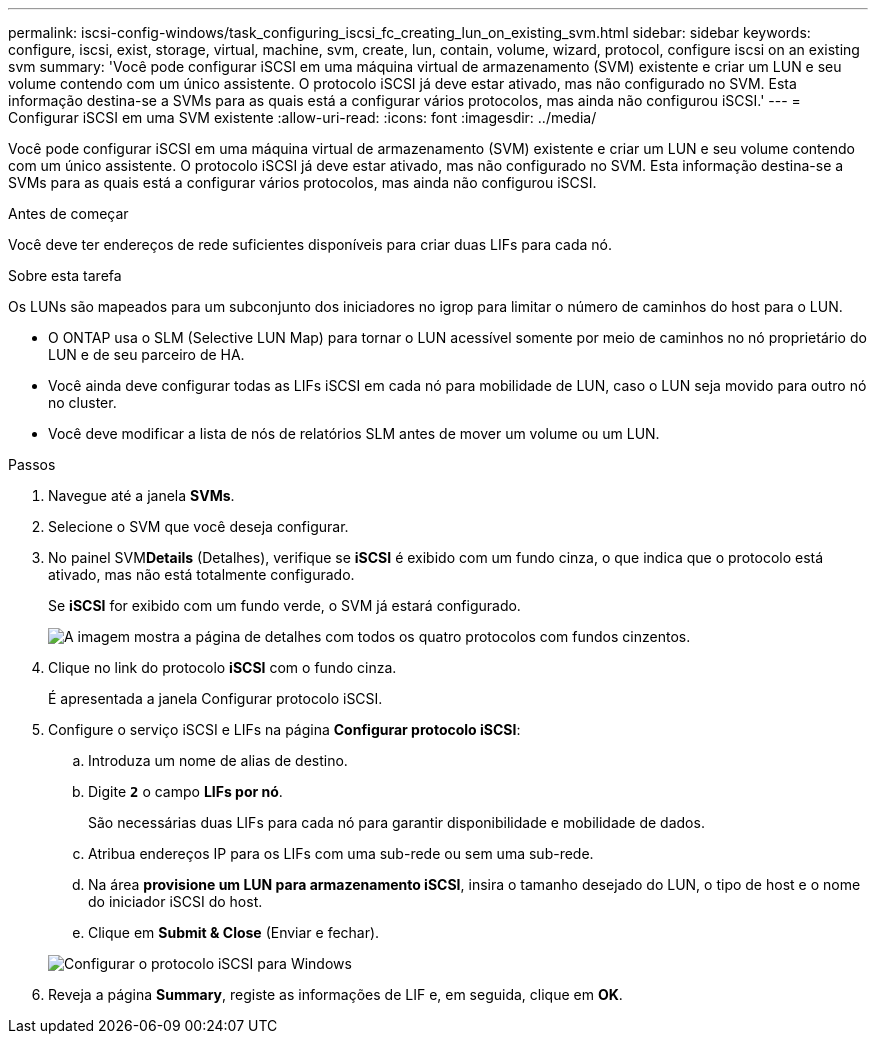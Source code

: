 ---
permalink: iscsi-config-windows/task_configuring_iscsi_fc_creating_lun_on_existing_svm.html 
sidebar: sidebar 
keywords: configure, iscsi, exist, storage, virtual, machine, svm, create, lun, contain, volume, wizard, protocol, configure iscsi on an existing svm 
summary: 'Você pode configurar iSCSI em uma máquina virtual de armazenamento (SVM) existente e criar um LUN e seu volume contendo com um único assistente. O protocolo iSCSI já deve estar ativado, mas não configurado no SVM. Esta informação destina-se a SVMs para as quais está a configurar vários protocolos, mas ainda não configurou iSCSI.' 
---
= Configurar iSCSI em uma SVM existente
:allow-uri-read: 
:icons: font
:imagesdir: ../media/


[role="lead"]
Você pode configurar iSCSI em uma máquina virtual de armazenamento (SVM) existente e criar um LUN e seu volume contendo com um único assistente. O protocolo iSCSI já deve estar ativado, mas não configurado no SVM. Esta informação destina-se a SVMs para as quais está a configurar vários protocolos, mas ainda não configurou iSCSI.

.Antes de começar
Você deve ter endereços de rede suficientes disponíveis para criar duas LIFs para cada nó.

.Sobre esta tarefa
Os LUNs são mapeados para um subconjunto dos iniciadores no igrop para limitar o número de caminhos do host para o LUN.

* O ONTAP usa o SLM (Selective LUN Map) para tornar o LUN acessível somente por meio de caminhos no nó proprietário do LUN e de seu parceiro de HA.
* Você ainda deve configurar todas as LIFs iSCSI em cada nó para mobilidade de LUN, caso o LUN seja movido para outro nó no cluster.
* Você deve modificar a lista de nós de relatórios SLM antes de mover um volume ou um LUN.


.Passos
. Navegue até a janela *SVMs*.
. Selecione o SVM que você deseja configurar.
. No painel SVM**Details** (Detalhes), verifique se *iSCSI* é exibido com um fundo cinza, o que indica que o protocolo está ativado, mas não está totalmente configurado.
+
Se *iSCSI* for exibido com um fundo verde, o SVM já estará configurado.

+
image::../media/existing_svm_protocols_iscsi_windows.gif[A imagem mostra a página de detalhes com todos os quatro protocolos com fundos cinzentos.]

. Clique no link do protocolo *iSCSI* com o fundo cinza.
+
É apresentada a janela Configurar protocolo iSCSI.

. Configure o serviço iSCSI e LIFs na página *Configurar protocolo iSCSI*:
+
.. Introduza um nome de alias de destino.
.. Digite `*2*` o campo *LIFs por nó*.
+
São necessárias duas LIFs para cada nó para garantir disponibilidade e mobilidade de dados.

.. Atribua endereços IP para os LIFs com uma sub-rede ou sem uma sub-rede.
.. Na área *provisione um LUN para armazenamento iSCSI*, insira o tamanho desejado do LUN, o tipo de host e o nome do iniciador iSCSI do host.
.. Clique em *Submit & Close* (Enviar e fechar).


+
image::../media/sm_wizard_iscsi_details_windows.gif[Configurar o protocolo iSCSI para Windows]

. Reveja a página *Summary*, registe as informações de LIF e, em seguida, clique em *OK*.


